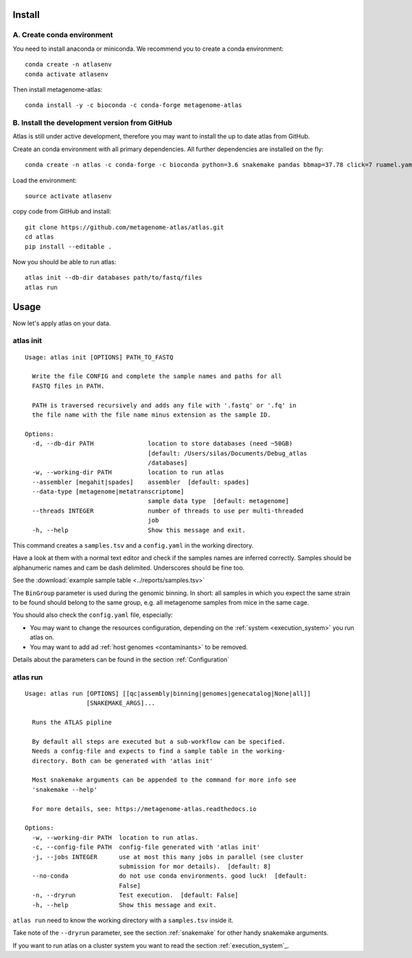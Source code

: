 Install
========

A. Create conda environment
----------------------------

You need to install anaconda or miniconda.
We recommend you to create a conda environment::

    conda create -n atlasenv
    conda activate atlasenv

Then install metagenome-atlas::

    conda install -y -c bioconda -c conda-forge metagenome-atlas


B. Install the development version from GitHub
-----------------------------------------------
Atlas is still under active development, therefore you may want to install the up to date atlas from GitHub.

Create an conda environment with all primary dependencies. All further dependencies are installed on the fly::

  conda create -n atlas -c conda-forge -c bioconda python=3.6 snakemake pandas bbmap=37.78 click=7 ruamel.yaml biopython

Load the environment::

  source activate atlasenv

copy code from GitHub and install::

  git clone https://github.com/metagenome-atlas/atlas.git
  cd atlas
  pip install --editable .

Now you should be able to run atlas::

  atlas init --db-dir databases path/to/fastq/files
  atlas run




.. 2. Download all databases first
.. -------------------------------
..
.. May be you want to make sure that all databases are downloaded correctly. Simply run::
..
..     atlas download --db-dir path/to/databases
..
.. To reassure you, most of the databases are md5 checked. The downloads use approximately 30 GB of disk space.

.. 3. Test installation
.. --------------------
..
.. Use our example_data on the GitHub repo. The first time you run atlas, it installs all dependencies.
.. It needs therefore an internet connection and some time.

Usage
=====

Now let's apply atlas on your data.

atlas init
----------

::

    Usage: atlas init [OPTIONS] PATH_TO_FASTQ

      Write the file CONFIG and complete the sample names and paths for all
      FASTQ files in PATH.

      PATH is traversed recursively and adds any file with '.fastq' or '.fq' in
      the file name with the file name minus extension as the sample ID.

    Options:
      -d, --db-dir PATH               location to store databases (need ~50GB)
                                      [default: /Users/silas/Documents/Debug_atlas
                                      /databases]
      -w, --working-dir PATH          location to run atlas
      --assembler [megahit|spades]    assembler  [default: spades]
      --data-type [metagenome|metatranscriptome]
                                      sample data type  [default: metagenome]
      --threads INTEGER               number of threads to use per multi-threaded
                                      job
      -h, --help                      Show this message and exit.


This command creates a ``samples.tsv`` and a ``config.yaml`` in the working directory.

Have a look at them with a normal text editor and check if the samples names are inferred correctly.
Samples should be alphanumeric names and cam be dash delimited. Underscores should be fine too.

See the  :download:`example sample table <../reports/samples.tsv>`



The ``BinGroup`` parameter is used during the genomic binning.
In short: all samples in which you expect the same strain to
be found should belong to the same group,
e.g. all metagenome samples from mice in the same cage.

You should also check the ``config.yaml`` file, especially:

- You may want to change the resources configuration, depending on the :ref:`system <execution_system>` you run atlas on.
- You may want to add ad :ref:`host genomes <contaminants>` to be removed.

Details about the parameters can be found in the section :ref:`Configuration`

atlas run
----------

::

  Usage: atlas run [OPTIONS] [[qc|assembly|binning|genomes|genecatalog|None|all]]
                   [SNAKEMAKE_ARGS]...

    Runs the ATLAS pipline

    By default all steps are executed but a sub-workflow can be specified.
    Needs a config-file and expects to find a sample table in the working-
    directory. Both can be generated with 'atlas init'

    Most snakemake arguments can be appended to the command for more info see
    'snakemake --help'

    For more details, see: https://metagenome-atlas.readthedocs.io

  Options:
    -w, --working-dir PATH  location to run atlas.
    -c, --config-file PATH  config-file generated with 'atlas init'
    -j, --jobs INTEGER      use at most this many jobs in parallel (see cluster
                            submission for mor details).  [default: 8]
    --no-conda              do not use conda environments. good luck!  [default:
                            False]
    -n, --dryrun            Test execution.  [default: False]
    -h, --help              Show this message and exit.


``atlas run`` need to know the working directory with a ``samples.tsv`` inside it.

Take note of the ``--dryrun`` parameter, see the section :ref:`snakemake` for other handy snakemake arguments.

If you want to run atlas on a cluster system you want to read the section :ref:`execution_system`_.
